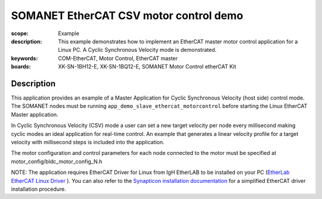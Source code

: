 SOMANET EtherCAT CSV motor control demo
=======================================

:scope: Example
:description: This example demonstrates how to implement an EtherCAT master motor control application for a Linux PC. A Cyclic Synchronous Velocity mode is demonstrated.
:keywords: COM-EtherCAT, Motor Control, EtherCAT master
:boards: XK-SN-1BH12-E, XK-SN-1BQ12-E, SOMANET Motor Control etherCAT Kit

Description
-----------

This application provides an example of a Master Application for Cyclic Synchronous Velocity (host side) control mode. The SOMANET nodes must be running ``app_demo_slave_ethercat_motorcontrol`` before starting the Linux EtherCAT Master application.

In Cyclic Synchronous Velocity (CSV) mode a user can set a new target velocity per node every millisecond making cyclic modes an ideal application for real-time control. An example that generates a linear velocity profile for a target velocity with millisecond steps is included into the application.

The motor configuration and control parameters for each node connected to the motor must be specified at motor_config/bldc_motor_config_N.h

NOTE: The application requires EtherCAT Driver for Linux from IgH EtherLAB to be installed on your PC (`EtherLab EtherCAT Linux Driver <http://www.etherlab.org/en/ethercat/>`_
). You can also refer to the `Synapticon installation documentation <http://doc.synapticon.com/wiki/index.php/EtherCAT_Master_Software>`_ for a simplified EtherCAT driver installation procedure.

